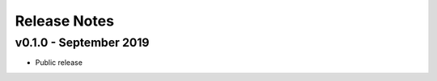 =============
Release Notes
=============

v0.1.0 - September 2019
--------------------
- Public release

